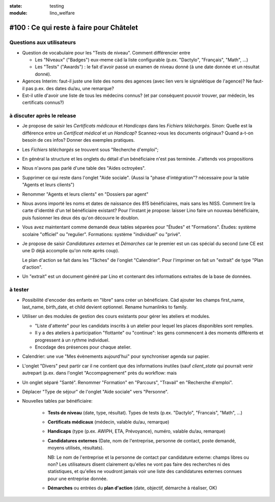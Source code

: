 :state: testing
:module: lino_welfare

#100 : Ce qui reste à faire pour Châtelet
=========================================


Questions aux utilisateurs
--------------------------

- Question de vocabulaire pour les "Tests de niveau".
  Comment différencier entre

  - Les "Niveaux" ("Badges") eux-meme càd la liste configurable
    (p.ex. "Dactylo", "Français", "Math", ...)  

  - Les "Tests" ("Awards") : le fait d'avoir passé un examen de niveau
    donné (à une date donnée et un résultat donné).

- Agences Interim: faut-il juste une liste des noms des agences (avec
  lien vers le signalétique de l'agence)? Ne faut-il pas p.ex. des
  dates du/au, une remarque?

- Est-il utile d'avoir une liste de tous les médecins connus?  (et par
  conséquent pouvoir trouver, par médecin, les certificats connus?)



à discuter après le release
---------------------------

- Je propose de saisir les *Certificats médicaux* et *Handicaps* dans
  les *Fichiers téléchargés*. Sinon: Quelle est la différence entre un
  *Certificat médical* et un *Handicap*?  Scannez-vous les documents
  originaux?  Quand a-t-on besoin de ces infos? Donner des exemples
  pratiques.

- Les *Fichiers téléchargés* se trouvent sous "Recherche d'emploi";

- En général la structure et les onglets du détail d'un bénéficiaire
  n'est pas terminée. J'attends vos propositions

- Nous n'avons pas parlé d'une table des "Aides octroyées".

- Supprimer ce qui reste dans l'onglet "Aide sociale".  (Aussi la
  "phase d'intégration"? nécessaire pour la table "Agents et leurs
  clients")

- Renommer "Agents et leurs clients" en "Dossiers par agent"

- Nous avons importé les noms et dates de naissance des 815
  bénéficiaires, mais sans les NISS. Comment lire la carte d'identité
  d'un tel bénéficiaire existant? Pour l'instant je propose: laisser
  Lino faire un nouveau bénéficiaire, puis fusionner les deux dès
  qu'on découvre le doublon.

- Vous avez maintentant comme demandé deux tables séparées pour
  "Études" et "Formations".  Études: système scolaire "officiel" ou
  "regulier".  Formations: système "individuel" ou "privé".

- Je propose de saisir *Candidatures externes* et *Démarches* car le
  premier est un cas spécial du second (une CE est une D déjà
  accomplie qu'on note après coup).
  
  Le plan d'action se fait dans les "Tâches" de l'onglet "Calendrier".
  Pour l'imprimer on fait un "extrait" de type "Plan d'action".

- Un "extrait" est un document généré par Lino et contenant des
  informations extraites de la base de données.


à tester
--------

- Possibilité d'encoder des enfants en "libre" sans créer un
  bénéficiare.  Càd ajouter les champs first_name, last_name,
  birth_date, et child devient optionnel. 
  Rename humanlinks to family. 

- Utiliser un des modules de gestion des cours existants pour gérer
  les ateliers et modules.

  - "Liste d'attente" pour les candidats inscrits à un atelier pour
    lequel les places disponibles sont remplies.
  - Il y a des ateliers à participation "flottante" ou "continue": les
    gens commencent à des moments différents et progressent à un
    rythme individuel.
  - Encodage des présences pour chaque atelier.

- Calendrier: une vue "Mes évènements aujourd'hui" pour synchroniser
  agenda sur papier.

- L'onglet "Divers" peut partir car il ne contient que des
  informations inutiles (sauf `client_state` qui pourrait venir
  autrepart (p.ex. dans l'onglet "Accompagnement" près du workflow:
  mais

- Un onglet séparé "Santé".  Renommer "Formation" en "Parcours",
  "Travail" en "Recherche d'emploi".

- Déplacer "Type de séjour" de l'onglet "Aide sociale" vers
  "Personne". 

- Nouvelles tables par bénéficiaire:

    - **Tests de niveau** (date, type, résultat).    
      Types de tests (p.ex. "Dactylo", "Francais", "Math", ...)
      
    - **Certificats médicaux** (médecin, valable du/au, remarque)
    - **Handicaps** (type (p.ex. AWIPH, ETA, Prévoyance), numéro, valable
      du/au, remarque)
    
    - **Candidatures externes** (Date, nom de l'entreprise, personne de
      contact, poste demandé, moyens utilisés, résultats).
   
      NB: Le nom de l'entreprise et la personne de contact par
      candidature externe: champs libres ou non? Les utilisateurs
      disent clairement qu'elles ne vont pas faire des recherches ni
      des statistiques, et qu'elles ne voudront jamais voir une liste
      des candidatures externes connues pour une entreprise donnée.

    - **Démarches** ou entrées du **plan d'action** (date, objectif,
      démarche à réaliser, OK)
    
